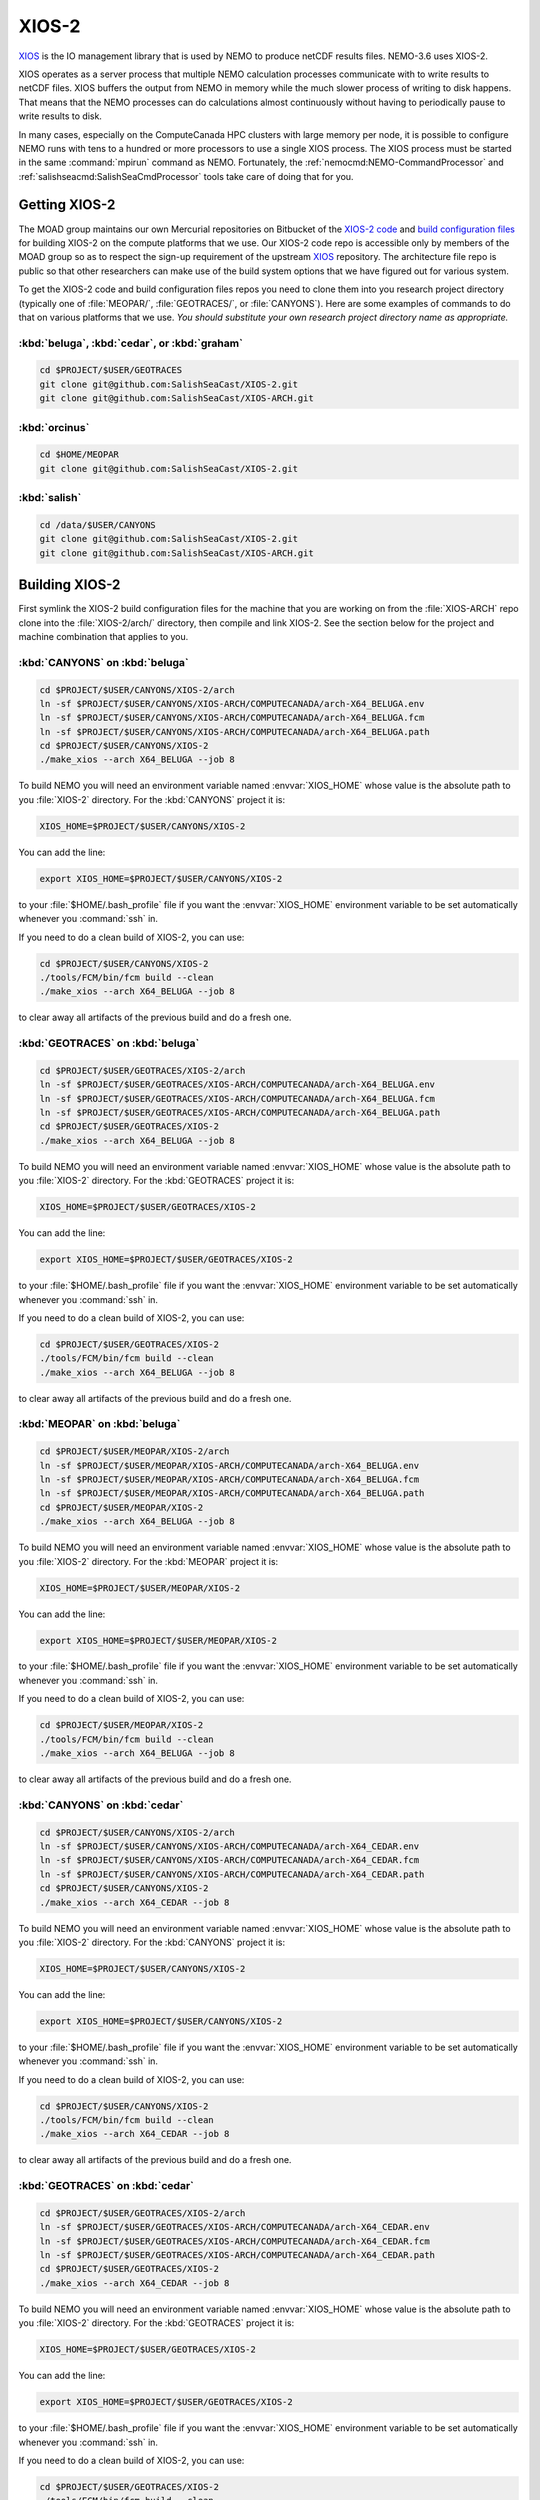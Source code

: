 .. Copyright 2018-2020 The UBC EOAS MOAD Group
.. and The University of British Columbia
..
.. Licensed under a Creative Commons Attribution 4.0 International License
..
..   http://creativecommons.org/licenses/by/4.0/


.. _XIOS-2-docs:

******
XIOS-2
******

`XIOS`_ is the IO management library that is used by NEMO to produce netCDF results files.
NEMO-3.6 uses XIOS-2.

.. _XIOS: http://forge.ipsl.jussieu.fr/ioserver/wiki

XIOS operates as a server process that multiple NEMO calculation processes communicate with to write results to netCDF files.
XIOS buffers the output from NEMO in memory while the much slower process of writing to disk happens.
That means that the NEMO processes can do calculations almost continuously without having to periodically pause to write results to disk.

In many cases,
especially on the ComputeCanada HPC clusters with large memory per node,
it is possible to configure NEMO runs with tens to a hundred or more processors to use a single XIOS process.
The XIOS process must be started in the same :command:`mpirun` command as NEMO.
Fortunately,
the :ref:`nemocmd:NEMO-CommandProcessor` and :ref:`salishseacmd:SalishSeaCmdProcessor` tools take care of doing that for you.


.. _GettingXIOS-2:

Getting XIOS-2
==============

The MOAD group maintains our own Mercurial repositories on Bitbucket of the `XIOS-2 code`_ and `build configuration files`_ for building XIOS-2 on the compute platforms that we use.
Our XIOS-2 code repo is accessible only by members of the MOAD group so as to respect the sign-up requirement of the upstream `XIOS`_ repository.
The architecture file repo is public so that other researchers can make use of the build system options that we have figured out for various system.

.. _XIOS-2 code: https://github.com/SalishSeaCast/XIOS-2
.. _build configuration files: https://github.com/SalishSeaCast/XIOS-ARCH

To get the XIOS-2 code and build configuration files repos you need to clone them into you research project directory
(typically one of :file:`MEOPAR/`,
:file:`GEOTRACES/`,
or :file:`CANYONS`).
Here are some examples of commands to do that on various platforms that we use.
*You should substitute your own research project directory name as appropriate.*


:kbd:`beluga`, :kbd:`cedar`, or :kbd:`graham`
---------------------------------------------

.. code-block:: bash

    cd $PROJECT/$USER/GEOTRACES
    git clone git@github.com:SalishSeaCast/XIOS-2.git
    git clone git@github.com:SalishSeaCast/XIOS-ARCH.git


:kbd:`orcinus`
--------------

.. code-block:: bash

    cd $HOME/MEOPAR
    git clone git@github.com:SalishSeaCast/XIOS-2.git


:kbd:`salish`
-------------

.. code-block:: bash

    cd /data/$USER/CANYONS
    git clone git@github.com:SalishSeaCast/XIOS-2.git
    git clone git@github.com:SalishSeaCast/XIOS-ARCH.git


.. _BuildingXIOS-2:

Building XIOS-2
===============

First symlink the XIOS-2 build configuration files for the machine that you are working on from the :file:`XIOS-ARCH` repo clone into the :file:`XIOS-2/arch/` directory,
then compile and link XIOS-2.
See the section below for the project and machine combination that applies to you.


.. _BuildXIOS-CANYONS-beluga:

:kbd:`CANYONS` on :kbd:`beluga`
-------------------------------

.. code-block:: bash

    cd $PROJECT/$USER/CANYONS/XIOS-2/arch
    ln -sf $PROJECT/$USER/CANYONS/XIOS-ARCH/COMPUTECANADA/arch-X64_BELUGA.env
    ln -sf $PROJECT/$USER/CANYONS/XIOS-ARCH/COMPUTECANADA/arch-X64_BELUGA.fcm
    ln -sf $PROJECT/$USER/CANYONS/XIOS-ARCH/COMPUTECANADA/arch-X64_BELUGA.path
    cd $PROJECT/$USER/CANYONS/XIOS-2
    ./make_xios --arch X64_BELUGA --job 8

To build NEMO you will need an environment variable named :envvar:`XIOS_HOME` whose value is the absolute path to you :file:`XIOS-2` directory.
For the :kbd:`CANYONS` project it is:

.. code-block:: bash

    XIOS_HOME=$PROJECT/$USER/CANYONS/XIOS-2

You can add the line:

.. code-block:: bash

    export XIOS_HOME=$PROJECT/$USER/CANYONS/XIOS-2

to your :file:`$HOME/.bash_profile` file if you want the :envvar:`XIOS_HOME` environment variable to be set automatically whenever you :command:`ssh` in.

If you need to do a clean build of XIOS-2,
you can use:

.. code-block:: bash

    cd $PROJECT/$USER/CANYONS/XIOS-2
    ./tools/FCM/bin/fcm build --clean
    ./make_xios --arch X64_BELUGA --job 8

to clear away all artifacts of the previous build and do a fresh one.


.. _BuildXIOS-GEOTRACES-beluga:

:kbd:`GEOTRACES` on :kbd:`beluga`
---------------------------------

.. code-block:: bash

    cd $PROJECT/$USER/GEOTRACES/XIOS-2/arch
    ln -sf $PROJECT/$USER/GEOTRACES/XIOS-ARCH/COMPUTECANADA/arch-X64_BELUGA.env
    ln -sf $PROJECT/$USER/GEOTRACES/XIOS-ARCH/COMPUTECANADA/arch-X64_BELUGA.fcm
    ln -sf $PROJECT/$USER/GEOTRACES/XIOS-ARCH/COMPUTECANADA/arch-X64_BELUGA.path
    cd $PROJECT/$USER/GEOTRACES/XIOS-2
    ./make_xios --arch X64_BELUGA --job 8

To build NEMO you will need an environment variable named :envvar:`XIOS_HOME` whose value is the absolute path to you :file:`XIOS-2` directory.
For the :kbd:`GEOTRACES` project it is:

.. code-block:: bash

    XIOS_HOME=$PROJECT/$USER/GEOTRACES/XIOS-2

You can add the line:

.. code-block:: bash

    export XIOS_HOME=$PROJECT/$USER/GEOTRACES/XIOS-2

to your :file:`$HOME/.bash_profile` file if you want the :envvar:`XIOS_HOME` environment variable to be set automatically whenever you :command:`ssh` in.

If you need to do a clean build of XIOS-2,
you can use:

.. code-block:: bash

    cd $PROJECT/$USER/GEOTRACES/XIOS-2
    ./tools/FCM/bin/fcm build --clean
    ./make_xios --arch X64_BELUGA --job 8

to clear away all artifacts of the previous build and do a fresh one.


.. _BuildXIOS-MEOPAR-beluga:

:kbd:`MEOPAR` on :kbd:`beluga`
------------------------------

.. code-block:: bash

    cd $PROJECT/$USER/MEOPAR/XIOS-2/arch
    ln -sf $PROJECT/$USER/MEOPAR/XIOS-ARCH/COMPUTECANADA/arch-X64_BELUGA.env
    ln -sf $PROJECT/$USER/MEOPAR/XIOS-ARCH/COMPUTECANADA/arch-X64_BELUGA.fcm
    ln -sf $PROJECT/$USER/MEOPAR/XIOS-ARCH/COMPUTECANADA/arch-X64_BELUGA.path
    cd $PROJECT/$USER/MEOPAR/XIOS-2
    ./make_xios --arch X64_BELUGA --job 8

To build NEMO you will need an environment variable named :envvar:`XIOS_HOME` whose value is the absolute path to you :file:`XIOS-2` directory.
For the :kbd:`MEOPAR` project it is:

.. code-block:: bash

    XIOS_HOME=$PROJECT/$USER/MEOPAR/XIOS-2

You can add the line:

.. code-block:: bash

    export XIOS_HOME=$PROJECT/$USER/MEOPAR/XIOS-2

to your :file:`$HOME/.bash_profile` file if you want the :envvar:`XIOS_HOME` environment variable to be set automatically whenever you :command:`ssh` in.

If you need to do a clean build of XIOS-2,
you can use:

.. code-block:: bash

    cd $PROJECT/$USER/MEOPAR/XIOS-2
    ./tools/FCM/bin/fcm build --clean
    ./make_xios --arch X64_BELUGA --job 8

to clear away all artifacts of the previous build and do a fresh one.


.. _BuildXIOS-CANYONS-cedar:

:kbd:`CANYONS` on :kbd:`cedar`
------------------------------

.. code-block:: bash

    cd $PROJECT/$USER/CANYONS/XIOS-2/arch
    ln -sf $PROJECT/$USER/CANYONS/XIOS-ARCH/COMPUTECANADA/arch-X64_CEDAR.env
    ln -sf $PROJECT/$USER/CANYONS/XIOS-ARCH/COMPUTECANADA/arch-X64_CEDAR.fcm
    ln -sf $PROJECT/$USER/CANYONS/XIOS-ARCH/COMPUTECANADA/arch-X64_CEDAR.path
    cd $PROJECT/$USER/CANYONS/XIOS-2
    ./make_xios --arch X64_CEDAR --job 8

To build NEMO you will need an environment variable named :envvar:`XIOS_HOME` whose value is the absolute path to you :file:`XIOS-2` directory.
For the :kbd:`CANYONS` project it is:

.. code-block:: bash

    XIOS_HOME=$PROJECT/$USER/CANYONS/XIOS-2

You can add the line:

.. code-block:: bash

    export XIOS_HOME=$PROJECT/$USER/CANYONS/XIOS-2

to your :file:`$HOME/.bash_profile` file if you want the :envvar:`XIOS_HOME` environment variable to be set automatically whenever you :command:`ssh` in.

If you need to do a clean build of XIOS-2,
you can use:

.. code-block:: bash

    cd $PROJECT/$USER/CANYONS/XIOS-2
    ./tools/FCM/bin/fcm build --clean
    ./make_xios --arch X64_CEDAR --job 8

to clear away all artifacts of the previous build and do a fresh one.


.. _BuildXIOS-GEOTRACES-cedar:

:kbd:`GEOTRACES` on :kbd:`cedar`
--------------------------------

.. code-block:: bash

    cd $PROJECT/$USER/GEOTRACES/XIOS-2/arch
    ln -sf $PROJECT/$USER/GEOTRACES/XIOS-ARCH/COMPUTECANADA/arch-X64_CEDAR.env
    ln -sf $PROJECT/$USER/GEOTRACES/XIOS-ARCH/COMPUTECANADA/arch-X64_CEDAR.fcm
    ln -sf $PROJECT/$USER/GEOTRACES/XIOS-ARCH/COMPUTECANADA/arch-X64_CEDAR.path
    cd $PROJECT/$USER/GEOTRACES/XIOS-2
    ./make_xios --arch X64_CEDAR --job 8

To build NEMO you will need an environment variable named :envvar:`XIOS_HOME` whose value is the absolute path to you :file:`XIOS-2` directory.
For the :kbd:`GEOTRACES` project it is:

.. code-block:: bash

    XIOS_HOME=$PROJECT/$USER/GEOTRACES/XIOS-2

You can add the line:

.. code-block:: bash

    export XIOS_HOME=$PROJECT/$USER/GEOTRACES/XIOS-2

to your :file:`$HOME/.bash_profile` file if you want the :envvar:`XIOS_HOME` environment variable to be set automatically whenever you :command:`ssh` in.

If you need to do a clean build of XIOS-2,
you can use:

.. code-block:: bash

    cd $PROJECT/$USER/GEOTRACES/XIOS-2
    ./tools/FCM/bin/fcm build --clean
    ./make_xios --arch X64_CEDAR --job 8

to clear away all artifacts of the previous build and do a fresh one.


.. _BuildXIOS-MEOPAR-cedar:

:kbd:`MEOPAR` on :kbd:`cedar`
-----------------------------

.. code-block:: bash

    cd $PROJECT/$USER/MEOPAR/XIOS-2/arch
    ln -sf $PROJECT/$USER/MEOPAR/XIOS-ARCH/COMPUTECANADA/arch-X64_CEDAR.env
    ln -sf $PROJECT/$USER/MEOPAR/XIOS-ARCH/COMPUTECANADA/arch-X64_CEDAR.fcm
    ln -sf $PROJECT/$USER/MEOPAR/XIOS-ARCH/COMPUTECANADA/arch-X64_CEDAR.path
    cd $PROJECT/$USER/MEOPAR/XIOS-2
    ./make_xios --arch X64_CEDAR --job 8

To build NEMO you will need an environment variable named :envvar:`XIOS_HOME` whose value is the absolute path to you :file:`XIOS-2` directory.
For the :kbd:`MEOPAR` project it is:

.. code-block:: bash

    XIOS_HOME=$PROJECT/$USER/MEOPAR/XIOS-2

You can add the line:

.. code-block:: bash

    export XIOS_HOME=$PROJECT/$USER/MEOPAR/XIOS-2

to your :file:`$HOME/.bash_profile` file if you want the :envvar:`XIOS_HOME` environment variable to be set automatically whenever you :command:`ssh` in.

If you need to do a clean build of XIOS-2,
you can use:

.. code-block:: bash

    cd $PROJECT/$USER/MEOPAR/XIOS-2
    ./tools/FCM/bin/fcm build --clean
    ./make_xios --arch X64_CEDAR --job 8

to clear away all artifacts of the previous build and do a fresh one.


.. _BuildXIOS-CANYONS-graham:

:kbd:`CANYONS` on :kbd:`graham`
-------------------------------

.. code-block:: bash

    cd $PROJECT/$USER/CANYONS/XIOS-2/arch
    ln -sf $PROJECT/$USER/CANYONS/XIOS-ARCH/COMPUTECANADA/arch-X64_GRAHAM.env
    ln -sf $PROJECT/$USER/CANYONS/XIOS-ARCH/COMPUTECANADA/arch-X64_GRAHAM.fcm
    ln -sf $PROJECT/$USER/CANYONS/XIOS-ARCH/COMPUTECANADA/arch-X64_GRAHAM.path
    cd $PROJECT/$USER/CANYONS/XIOS-2
    ./make_xios --arch X64_GRAHAM --job 8

To build NEMO you will need an environment variable named :envvar:`XIOS_HOME` whose value is the absolute path to you :file:`XIOS-2` directory.
For the :kbd:`CANYONS` project it is:

.. code-block:: bash

    XIOS_HOME=$PROJECT/$USER/CANYONS/XIOS-2

You can add the line:

.. code-block:: bash

    export XIOS_HOME=$PROJECT/$USER/CANYONS/XIOS-2

to your :file:`$HOME/.bash_profile` file if you want the :envvar:`XIOS_HOME` environment variable to be set automatically whenever you :command:`ssh` in.

If you need to do a clean build of XIOS-2,
you can use:

.. code-block:: bash

    cd $PROJECT/$USER/CANYONS/XIOS-2
    ./tools/FCM/bin/fcm build --clean
    ./make_xios --arch X64_GRAHAM --job 8

to clear away all artifacts of the previous build and do a fresh one.


.. _BuildXIOS-GEOTRACES-graham:

:kbd:`GEOTRACES` on :kbd:`graham`
---------------------------------

.. code-block:: bash

    cd $PROJECT/$USER/GEOTRACES/XIOS-2/arch
    ln -sf $PROJECT/$USER/GEOTRACES/XIOS-ARCH/COMPUTECANADA/arch-X64_GRAHAM.env
    ln -sf $PROJECT/$USER/GEOTRACES/XIOS-ARCH/COMPUTECANADA/arch-X64_GRAHAM.fcm
    ln -sf $PROJECT/$USER/GEOTRACES/XIOS-ARCH/COMPUTECANADA/arch-X64_GRAHAM.path
    cd $PROJECT/$USER/GEOTRACES/XIOS-2
    ./make_xios --arch X64_GRAHAM --job 8

To build NEMO you will need an environment variable named :envvar:`XIOS_HOME` whose value is the absolute path to you :file:`XIOS-2` directory.
For the :kbd:`GEOTRACES` project it is:

.. code-block:: bash

    XIOS_HOME=$PROJECT/$USER/GEOTRACES/XIOS-2

You can add the line:

.. code-block:: bash

    export XIOS_HOME=$PROJECT/$USER/GEOTRACES/XIOS-2

to your :file:`$HOME/.bash_profile` file if you want the :envvar:`XIOS_HOME` environment variable to be set automatically whenever you :command:`ssh` in.

If you need to do a clean build of XIOS-2,
you can use:

.. code-block:: bash

    cd $PROJECT/$USER/GEOTRACES/XIOS-2
    ./tools/FCM/bin/fcm build --clean
    ./make_xios --arch X64_GRAHAM --job 8

to clear away all artifacts of the previous build and do a fresh one.


.. _BuildXIOS-MEOPAR-graham:

:kbd:`MEOPAR` on :kbd:`graham`
------------------------------

.. code-block:: bash

    cd $PROJECT/$USER/MEOPAR/XIOS-2/arch
    ln -sf $PROJECT/$USER/MEOPAR/XIOS-ARCH/COMPUTECANADA/arch-X64_GRAHAM.env
    ln -sf $PROJECT/$USER/MEOPAR/XIOS-ARCH/COMPUTECANADA/arch-X64_GRAHAM.fcm
    ln -sf $PROJECT/$USER/MEOPAR/XIOS-ARCH/COMPUTECANADA/arch-X64_GRAHAM.path
    cd $PROJECT/$USER/MEOPAR/XIOS-2
    ./make_xios --arch X64_GRAHAM --job 8

To build NEMO you will need an environment variable named :envvar:`XIOS_HOME` whose value is the absolute path to you :file:`XIOS-2` directory.
For the :kbd:`MEOPAR` project it is:

.. code-block:: bash

    XIOS_HOME=$PROJECT/$USER/MEOPAR/XIOS-2

You can add the line:

.. code-block:: bash

    export XIOS_HOME=$PROJECT/$USER/MEOPAR/XIOS-2

to your :file:`$HOME/.bash_profile` file if you want the :envvar:`XIOS_HOME` environment variable to be set automatically whenever you :command:`ssh` in.

If you need to do a clean build of XIOS-2,
you can use:

.. code-block:: bash

    cd $PROJECT/$USER/MEOPAR/XIOS-2
    ./tools/FCM/bin/fcm build --clean
    ./make_xios --arch X64_GRAHAM --job 8

to clear away all artifacts of the previous build and do a fresh one.


.. _BuildXIOS-CANYONS-orcinus:

:kbd:`CANYONS` on :kbd:`orcinus`
--------------------------------

.. code-block:: bash

    cd $PROJECT/$USER/CANYONS/XIOS-2/arch
    ln -sf $PROJECT/$USER/CANYONS/XIOS-ARCH/WESTGRID/arch-X64_ORCINUS.env
    ln -sf $PROJECT/$USER/CANYONS/XIOS-ARCH/WESTGRID/arch-X64_ORCINUS.fcm
    ln -sf $PROJECT/$USER/CANYONS/XIOS-ARCH/WESTGRID/arch-X64_ORCINUS.path
    cd $PROJECT/$USER/CANYONS/XIOS-2
    ./make_xios --arch X64_ORCINUS --job 8

To build NEMO you will need an environment variable named :envvar:`XIOS_HOME` whose value is the absolute path to you :file:`XIOS-2` directory.
For the :kbd:`CANYONS` project it is:

.. code-block:: bash

    XIOS_HOME=$PROJECT/$USER/CANYONS/XIOS-2

You can add the line:

.. code-block:: bash

    export XIOS_HOME=$PROJECT/$USER/CANYONS/XIOS-2

to your :file:`$HOME/.bash_profile` file if you want the :envvar:`XIOS_HOME` environment variable to be set automatically whenever you :command:`ssh` in.

If you need to do a clean build of XIOS-2,
you can use:

.. code-block:: bash

    cd $PROJECT/$USER/CANYONS/XIOS-2
    ./tools/FCM/bin/fcm build --clean
    ./make_xios --arch X64_ORCINUS --job 8

to clear away all artifacts of the previous build and do a fresh one.


.. _BuildXIOS-GEOTRACES-orcinus:

:kbd:`GEOTRACES` on :kbd:`orcinus`
----------------------------------

.. code-block:: bash

    cd $PROJECT/$USER/GEOTRACES/XIOS-2/arch
    ln -sf $PROJECT/$USER/GEOTRACES/XIOS-ARCH/WESTGRID/arch-X64_ORCINUS.env
    ln -sf $PROJECT/$USER/GEOTRACES/XIOS-ARCH/WESTGRID/arch-X64_ORCINUS.fcm
    ln -sf $PROJECT/$USER/GEOTRACES/XIOS-ARCH/WESTGRID/arch-X64_ORCINUS.path
    cd $PROJECT/$USER/GEOTRACES/XIOS-2
    ./make_xios --arch X64_ORCINUS --job 8

To build NEMO you will need an environment variable named :envvar:`XIOS_HOME` whose value is the absolute path to you :file:`XIOS-2` directory.
For the :kbd:`GEOTRACES` project it is:

.. code-block:: bash

    XIOS_HOME=$PROJECT/$USER/GEOTRACES/XIOS-2

You can add the line:

.. code-block:: bash

    export XIOS_HOME=$PROJECT/$USER/GEOTRACES/XIOS-2

to your :file:`$HOME/.bash_profile` file if you want the :envvar:`XIOS_HOME` environment variable to be set automatically whenever you :command:`ssh` in.

If you need to do a clean build of XIOS-2,
you can use:

.. code-block:: bash

    cd $PROJECT/$USER/GEOTRACES/XIOS-2
    ./tools/FCM/bin/fcm build --clean
    ./make_xios --arch X64_ORCINUS --job 8

to clear away all artifacts of the previous build and do a fresh one.


.. _BuildXIOS-MEOPAR-orcinus:

:kbd:`MEOPAR` on :kbd:`orcinus`
-------------------------------

.. code-block:: bash

    cd $PROJECT/$USER/MEOPAR/XIOS-2/arch
    ln -sf $PROJECT/$USER/MEOPAR/XIOS-ARCH/WESTGRID/arch-X64_ORCINUS.env
    ln -sf $PROJECT/$USER/MEOPAR/XIOS-ARCH/WESTGRID/arch-X64_ORCINUS.fcm
    ln -sf $PROJECT/$USER/MEOPAR/XIOS-ARCH/WESTGRID/arch-X64_ORCINUS.path
    cd $PROJECT/$USER/MEOPAR/XIOS-2
    ./make_xios --arch X64_ORCINUS --job 8

To build NEMO you will need an environment variable named :envvar:`XIOS_HOME` whose value is the absolute path to you :file:`XIOS-2` directory.
For the :kbd:`MEOPAR` project it is:

.. code-block:: bash

    XIOS_HOME=$PROJECT/$USER/MEOPAR/XIOS-2

You can add the line:

.. code-block:: bash

    export XIOS_HOME=$PROJECT/$USER/MEOPAR/XIOS-2

to your :file:`$HOME/.bash_profile` file if you want the :envvar:`XIOS_HOME` environment variable to be set automatically whenever you :command:`ssh` in.

If you need to do a clean build of XIOS-2,
you can use:

.. code-block:: bash

    cd $PROJECT/$USER/MEOPAR/XIOS-2
    ./tools/FCM/bin/fcm build --clean
    ./make_xios --arch X64_ORCINUS --job 8

to clear away all artifacts of the previous build and do a fresh one.


.. _BuildXIOS-CANYONS-salish:

:kbd:`CANYONS` on :kbd:`salish`
-------------------------------

.. code-block:: bash

    cd $PROJECT/$USER/CANYONS/XIOS-2/arch
    ln -sf $PROJECT/$USER/CANYONS/XIOS-ARCH/UBC-EOAS/arch-GCC_SALISH.fcm
    ln -sf $PROJECT/$USER/CANYONS/XIOS-ARCH/UBC-EOAS/arch-GCC_SALISH.path
    cd $PROJECT/$USER/CANYONS/XIOS-2
    ./make_xios --arch GCC_SALISH --netcdf_lib netcdf4_seq --job 8

To build NEMO you will need an environment variable named :envvar:`XIOS_HOME` whose value is the absolute path to you :file:`XIOS-2` directory.
For the :kbd:`CANYONS` project it is:

.. code-block:: bash

    XIOS_HOME=$PROJECT/$USER/CANYONS/XIOS-2

You can add the line:

.. code-block:: bash

    export XIOS_HOME=$PROJECT/$USER/CANYONS/XIOS-2

to your :file:`$HOME/.bash_profile` file if you want the :envvar:`XIOS_HOME` environment variable to be set automatically whenever you :command:`ssh` in.

If you need to do a clean build of XIOS-2,
you can use:

.. code-block:: bash

    cd $PROJECT/$USER/CANYONS/XIOS-2
    ./tools/FCM/bin/fcm build --clean
    ./make_xios --arch GCC_SALISH --netcdf_lib netcdf4_seq --job 8

to clear away all artifacts of the previous build and do a fresh one.


.. _BuildXIOS-GEOTRACES-salish:

:kbd:`GEOTRACES` on :kbd:`salish`
---------------------------------

.. code-block:: bash

    cd $PROJECT/$USER/GEOTRACES/XIOS-2/arch
    ln -sf $PROJECT/$USER/GEOTRACES/XIOS-ARCH/UBC-EOAS/arch-GCC_SALISH.fcm
    ln -sf $PROJECT/$USER/GEOTRACES/XIOS-ARCH/UBC-EOAS/arch-GCC_SALISH.path
    cd $PROJECT/$USER/GEOTRACES/XIOS-2
    ./make_xios --arch GCC_SALISH --netcdf_lib netcdf4_seq --job 8

To build NEMO you will need an environment variable named :envvar:`XIOS_HOME` whose value is the absolute path to you :file:`XIOS-2` directory.
For the :kbd:`GEOTRACES` project it is:

.. code-block:: bash

    XIOS_HOME=$PROJECT/$USER/GEOTRACES/XIOS-2

You can add the line:

.. code-block:: bash

    export XIOS_HOME=$PROJECT/$USER/GEOTRACES/XIOS-2

to your :file:`$HOME/.bash_profile` file if you want the :envvar:`XIOS_HOME` environment variable to be set automatically whenever you :command:`ssh` in.

If you need to do a clean build of XIOS-2,
you can use:

.. code-block:: bash

    cd $PROJECT/$USER/GEOTRACES/XIOS-2
    ./tools/FCM/bin/fcm build --clean
    ./make_xios --arch GCC_SALISH --netcdf_lib netcdf4_seq --job 8

to clear away all artifacts of the previous build and do a fresh one.


.. _BuildXIOS-MEOPAR-salish:

:kbd:`MEOPAR` on :kbd:`salish`
------------------------------

.. code-block:: bash

    cd $PROJECT/$USER/MEOPAR/XIOS-2/arch
    ln -sf $PROJECT/$USER/MEOPAR/XIOS-ARCH/UBC-EOAS/arch-GCC_SALISH.fcm
    ln -sf $PROJECT/$USER/MEOPAR/XIOS-ARCH/UBC-EOAS/arch-GCC_SALISH.path
    cd $PROJECT/$USER/MEOPAR/XIOS-2
    ./make_xios --arch GCC_SALISH --netcdf_lib netcdf4_seq --job 8

To build NEMO you will need an environment variable named :envvar:`XIOS_HOME` whose value is the absolute path to you :file:`XIOS-2` directory.
For the :kbd:`MEOPAR` project it is:

.. code-block:: bash

    XIOS_HOME=$PROJECT/$USER/MEOPAR/XIOS-2

You can add the line:

.. code-block:: bash

    export XIOS_HOME=$PROJECT/$USER/MEOPAR/XIOS-2

to your :file:`$HOME/.bash_profile` file if you want the :envvar:`XIOS_HOME` environment variable to be set automatically whenever you :command:`ssh` in.

If you need to do a clean build of XIOS-2,
you can use:

.. code-block:: bash

    cd $PROJECT/$USER/MEOPAR/XIOS-2
    ./tools/FCM/bin/fcm build --clean
    ./make_xios --arch GCC_SALISH --netcdf_lib netcdf4_seq --job 8

to clear away all artifacts of the previous build and do a fresh one.


.. _XIOS-2ConfigurationFiles:

XIOS-2 Configuration Files
==========================

To use XIOS-2 with NEMO,
four configuration files written in `XML`_ are required:

.. _XML: https://en.wikipedia.org/wiki/XML

* :file:`field_def.xml` defines the variables that can be output and the grids on which they are defined.
  Field definition elements may
  (and generally should)
  also contain metadata attributes such as long name,
  standard name,
  and units.
  Please see the :ref:`field_def.xmlFile` section below for more information about the structure and contents of :file:`field_def.xml` files.

* :file:`domain_def.xml` defines "zoomed" sub-domains of the model domain and the grids on which they are defined.
  The "zooms" are defined on the i-j (x-y) directions,
  regardless of the depth of the sub-domain.
  Please see the :ref:`domain_def.xmlFile` section below for more information about the structure and contents of :file:`domain_def.xml` files.

* :file:`iodef.xml` defines the vertical extent of output grids in the :kbd:`axis` elements,
  and the output grids.
  It also contains a separate :kbd:`context` element for :kbd:`xios` in which a few settings that control XIOS-2 are declared.

* :file:`file_def.xml` defines the files into which field variables are output and the frequency of output of those files.
  Variable names can be transformed from the internal NEMO names to more user friendly names in the :kbd:`field` elements in this file.
  This is also where on-the-fly deflation of output files is enabled via the :kbd:`compression_level="4"` attribute of :kbd:`file_group` elements.

.. warning::
    XML syntax is very exacting,
    so care is required when you edit XML files to ensure that tags are correctly closed,
    attribute values are correctly quoted,
    etc.

    Annoyingly,
    NEMO will fail *with no diagnostic messages* if your XML files contain errors.
    If you suspect that you have made an error in editing an XML file,
    one way of checking is to use an online validator like https://www.xmlvalidation.com/.


.. _CustomizingXML-Files:

Customizing XML Files
---------------------

The `NEMO-3.6-code`_ repositories contains sample XIOS-2 configuration files in the :file:`NEMOGCM/CONFIG/SHARED/` and some of the :file:`NEMOGCM/CONFIG/*/EXP00/` directories.
*Please* **do not** *modify and commit those files.*
Doing so will cause conflicts when changes to NEMO are pulled in from the upstream repository,
and your changes will be overwritten.
Instead,
put copies of the XML files that you want to change under version control in your runs configuration repo
(for example, the `SS-run-sets`_ repo for people working on MEOPAR).

.. _NEMO-3.6-code: https://bitbucket.org/salishsea/nemo-3.6-code
.. _SS-run-sets: https://github.com/SalishSeaCast/SS-run-sets


.. _CommandProcessorsAndXML-Files:

Command Processors and XML Files
--------------------------------

The :ref:`nemocmd:NEMO-CommandProcessor` and :ref:`salishseacmd:SalishSeaCmdProcessor` tools provide a way,
via YAML run description files,
to map XML files with arbitrary file names and directory paths on to the file names that NEMO requires in the directory from which NEMO is executed.

The :kbd:`output` section of the YAML description file is where the XML file mappings and other XIOS-2 settings are specified.
Please see the `salishsea YAML file output section`_ docs if you are working on the Salish Sea configurations of NEMO,
or the `nemo YAML file output section`_ docs if you use another NEMO configuration.
There are also examples of complete YAML run description files in those docs.

.. _salishsea YAML file output section: https://salishseacmd.readthedocs.io/en/latest/run_description_file/3.6_yaml_file.html#output-section
.. _nemo YAML file output section: https://nemo-cmd.readthedocs.io/en/latest/run_description_file/3.6_yaml_file.html#output-section

The simplest possible YAML file :kbd:`output` section is:

.. code-block:: yaml

    output:
      iodefs: iodef.xml
      filedefs: file_def.xml
      domaindefs: domain_def.xml
      fielddefs: field_def.xml
      separate XIOS server: True
      XIOS servers: 1

In this case,
the XML files are all in the same directory as the YAML file.
If you use relative paths,
they have to be relative to the directory where the YAML file is.

A more complicated example is:

.. code-block:: yaml

    output:
      separate XIOS server: True
      XIOS servers: 1
      iodefs: iodef.xml
      filedefs: $HOME/CANYONS/mackenzie_canyon/output/file_def_realistic.xml
      domaindefs: ../domain_def.xml
      fielddefs: $HOME/CANYONS/mackenzie_canyon/output/field_def.xml

Note the use of:

* A relative path for :kbd:`domaindefs`
* Absolute paths containing the environment variable :envvar:`$HOME` for :kbd:`filedefs` and :kbd:`fielddefs`.
  Other environment variables like :envvar:`$USER`,
  :envvar:`$PROJECT`,
  and :envvar:`$SCRATCH` can also be used in XML file paths.
* The more descriptive file name :file:`file_def_realistic.xml` for :kbd:`filedefs`


.. _field_def.xmlFile:

:file:`field_def.xml`
---------------------

:file:`field_def.xml` defines the variables that can be output and the grids on which they are defined.
Field definition elements may
(and generally should)
also contain metadata attributes such as long name,
standard name,
and units.

This section provides some information about the structure and contents of a :file:`field_def.xml` file.
This is *not* an exhaustive reference guide for all of the possible attribute values;
for that,
please see chapter 3 of the `XIOS User Guide`_.

.. _XIOS User Guide: http://forge.ipsl.jussieu.fr/ioserver/raw-attachment/wiki/WikiStart/XIOS_user_guide.pdf

:file:`NEMO-3.6-code/NEMOGCM/CONFIG/SHARED/field_def.xml` is the reference version of the file that is provided with the NEMO code.
In many cases,
you can use that reference file by putting its path as the value of the :kbd:`filedefs` element in the :kbd:`output` section of your run description YAML file
(see :ref:`CommandProcessorsAndXML-Files`).
Reasons why you might want to create your own customized version
(see :ref:`CustomizingXML-Files`)
of :file:`field_def.xml` include:

* Adding new variable(s) to NEMO that you want to include in your output files
* Adjusting/correcting the values of variable field attributes such as :kbd:`long_name`,
  :kbd:`standard_name`,
  :kbd:`unit`,
  etc.
  Those attributes provide variable-level metadata items in output files.

Here is an example fragment of a :file:`field_def.xml` file:

.. code-block:: xml

   <field_definition level="1" prec="4" operation="average" enabled=".TRUE." default_value="1.e20">
    <field_group id="grid_T" grid_ref="grid_T_2D">
      <field id="sst" long_name="sea surface temperature" standard_name="sea_surface_temperature" unit="degC"/>
      <field id="toce" long_name="temperature" standard_name="sea_water_conservative_temperature" unit="degC" grid_ref="grid_T_3D"/>

      <field id="sss" long_name="sea surface salinity" standard_name="sea_surface_reference_salinity" unit="g kg-1"/>
      <field id="soce" long_name="salinity" standard_name="sea_water_reference_salinity" unit="g kg-1" grid_ref="grid_T_3D"/>

      <field id="sst2" long_name="square of sea surface temperature" standard_name="square_of_sea_surface_temperature" unit="degC2">
        sst * sst
      </field >

      <field id="sstmax" long_name="max of sea surface temperature" field_ref="sst" operation="maximum"/>
      ...
    </field_group>
    ...
   </field_definition>

:file:`field_def.xml` files contain 3 types of tags:

* :kbd:`field_definition`
* :kbd:`field_group`
* :kbd:`field`

:kbd:`field` tags must be contained within a :kbd:`field_group` tag,
which must be contained within a :kbd:`field_definition` tag.

Attributes included in a tag apply to all contained tags unless they are explicitly overridden in a contained tag.
So the :kbd:`operation="average"` attribute in:

.. code-block:: xml

   <field_definition level="1" prec="4" operation="average" enabled=".TRUE." default_value="1.e20">

means that all field values will be averaged over the output time interval unless a different :kbd:`operation` is specified in the :kbd:`field` tag,
for example:

.. code-block:: xml

      <field id="sstmax" long_name="max of sea surface temperature" field_ref="sst" operation="maximum"/>

in which case the maximum value over the output time interval of the :kbd:`sst` field
(specified by the :kbd:`field_ref` attribute)
will be calculated by XIOS.

The :kbd:`operation` attribute enables the burden of calculating various temporal quantities on field variables to be shifted from NEMO to XIOS.
Please see section 3.2 of the `XIOS User Guide`_ for details.

Another way of doing field operations in XIOS is to specify them in the :kbd:`field` tag,
for example:

.. code-block:: xml

    <field id="sst2" long_name="square of sea surface temperature" standard_name="square_of_sea_surface_temperature" unit="degC2">
      sst * sst
    </field >

Here again,
the burden of declaration,
memory allocation,
and calculation of the :kbd:`sst2` variable is shifted from NEMO to XIOS.
This form of field calculation can be useful for calculating fluxes.

:kbd:`field_group` tags specify the default grid on which the contained :kbd:`field` tags are defined via the :kbd:`grid_ref` attribute.
That attribute can,
of course,
be overridden in the contained :kbd:`field` tags.

All :kbd:`field` tags should have the following attributes:

* :kbd:`long_name`
* :kbd:`standard_name`
* :kbd:`unit`

Those attributes are passed through to the netCDF output files as field variable metadata.

Values for the :kbd:`standard_name` attribute should be chosen from the `CF conventions standard names table`_.
Standard names are written in "snake case"
(words separated by :kbd:`_` characters).
That table also provides canonical units that should be used at the value of the :kbd:`unit` attribute.

.. _CF conventions standard names table: http://cfconventions.org/Data/cf-standard-names/29/build/cf-standard-name-table.html

The value of the :kbd:`long_name` attribute can be more free-from and descriptive. It is typically used for plot axis labels,
table headings,
etc.

In addition to :file:`NEMO-3.6-code/NEMOGCM/CONFIG/SHARED/field_def.xml`,
there are examples of :file:`field_def.xml` files in the `SS-run-sets/v201702/`_ directory tree.

.. _SS-run-sets/v201702/: https://github.com/SalishSeaCast/SS-run-sets/tree/master/v201702


.. _domain_def.xmlFile:

:file:`domain_def.xml`
----------------------

:file:`domain_def.xml` defines "zoomed" sub-domains of the model domain and the grids on which they are defined.
The "zooms" are defined on the i-j (x-y) directions,
regardless of the depth of the sub-domain.

This section provides some information about the structure and contents of a :file:`domain_def.xml` file.
This is *not* an exhaustive reference guide for all of the possible attribute values;
for that,
please see chapter 5 of the `XIOS User Guide`_.

.. _XIOS User Guide: http://forge.ipsl.jussieu.fr/ioserver/raw-attachment/wiki/WikiStart/XIOS_user_guide.pdf

:file:`NEMO-3.6-code/NEMOGCM/CONFIG/SHARED/domain_def.xml` is the reference version of the file that is provided with the NEMO code.
In many cases,
you can use that reference file by putting its path as the value of the :kbd:`domaindefs` element in the :kbd:`output` section of your run description YAML file
(see :ref:`CommandProcessorsAndXML-Files`).
The main reason why you might want to create your own customized version
(see :ref:`CustomizingXML-Files`)
of :file:`domain_def.xml` is to define your own "zoomed" sub-domain of the model domain.
Assuming that your "zoomed" sub-domain is significantly smaller than the full model domain,
the output files you produce form it will be significantly smaller than full domain files.
Examples of uses of "zoomed" sub-domains in the SalishSeaCast NEMO configuration are:

* single point sub-domains for sea surface height output at tide gauge station locations
* single point sub-domains for model output at the ONC VENUS instrument platform locations
* sub-domains encompassing the southern Strait of Georgia for velocity fields outputs to compare against drifter tracks
* sub-domains encompassing the Baynes Sound AGRIF sub-grid for tracer outputs for visualization of the transition between the full domain grid and the AGRIF sub-grid
* sub-domains that provide boundary condition fields for the Vancouver Harbour and Lower Fraser River FVCOM model

Here is an example fragment of a :file:`domain_def.xml` file:

.. code-block:: xml

    <domain_definition>
      <domain_group id="grid_T">
        <domain id="grid_T" long_name="grid T"></domain>

        <!-- Tide Gauge Stations -->
        <domain id="PortRenfrew" domain_ref="grid_T">
          <zoom_domain ibegin="61" jbegin="401" ni="1" nj="1"/>
        </domain>
        ...
      </domain_group>
      ...
    </domain_definition>

:file:`domain_def.xml` files contain 4 types of tags:

* :kbd:`domain_definition`
* :kbd:`domain_group`
* :kbd:`domain`
* :kbd:`zoom_domain`

:kbd:`domain` tags must be contained within a :kbd:`domain_group` tag,
which must be contained within a :kbd:`domain_definition` tag.
:kbd:`zoom_domain` tags must be contained within a :kbd:`domain` tag.

A minimal, complete :file:`domain_def.xml` file would contain domain definitions for the full domain T, U, V, and W grids:

.. code-block:: xml

    <domain_definition>
      <domain_group id="grid_T">
        <domain id="grid_T" long_name="grid T"></domain>
      </domain_group>

      <domain_group id="grid_U">
        <domain id="grid_U" long_name="grid U"></domain>
      </domain_group>

      <domain_group id="grid_V">
        <domain id="grid_V" long_name="grid V"></domain>
      </domain_group>

      <domain_group id="grid_W">
        <domain id="grid_W" long_name="grid W"></domain>
      </domain_group>
    </domain_definition>

Zoomed sub-domains are defined by adding a :kbd:`domain` tag that contains a :kbd:`zoom_domain` tag.
The :kbd:`domain` tag for the sub-domain must be contained within the :kbd:`domain_groug` tag with the appropriate :kbd:`id` attribute,
and the :kbd:`domain` tag must have a :kbd:`domain_ref` attribute whose value matches the :kbd:`domain_group` id value.
So,
since sea surface height is calculated on the T grid,
we add a tide gauge station sub-domain to the :kbd:`grid_T` :kbd:`domain_group` tag:

.. code-block:: xml

    <domain_group id="grid_T">
      ...
      <!-- Tide Gauge Stations -->
      <domain id="PortRenfrew" domain_ref="grid_T">
        <zoom_domain ibegin="61" jbegin="401" ni="1" nj="1"/>
      </domain>
      ...
    </domain_group>

The :kbd:`zoom_domain` tab defines the lower left corner of the sub-domain with grid point numbers in its :kbd:`ibegin` and :kbd:`jbegin` attributes.
The extent of the sub-domain is defined by counts of grid points in the :kbd:`ni` and :kbd:`nj` attributes.

In addition to :file:`NEMO-3.6-code/NEMOGCM/CONFIG/SHARED/domain_def.xml`,
there are examples of :file:`domain_def.xml` files in the `SS-run-sets/v201702/`_ directory tree.

.. _SS-run-sets/v201702/: https://github.com/SalishSeaCast/SS-run-sets/tree/master/v201702


.. _SwitchingFromXIOS-1toXIOS-2:

Switching from XIOS-1 to XIOS-2
===============================

The main changes when switching from XIOS-1 to XIOS-2 are to the XML configuration files. These changes are described in the sections below. In addition, you will need to add "key_xios2" to your list of cpp keys in your NEMO configuration, and if you are using NEMO-cmd, you will need to link the location of your :file:`file_def.xml` and XIOS-2 folder in your :file:`config.yaml`.

Changes to iodef.xml
--------------------

First, remove the file definition section from :file:`iodef.xml` and move it to a new file named :file:`file_def.xml` (see the following section for more information). The file definition will now be loaded similar to :file:`domain_def.xml` and :file:`field_def.xml`. To do this, add the following lines to :file:`iodef.xml`:

.. code-block:: XML

    <file_definition src="./file_def.xml"/>

The formatting of the grids within the grid definition section will also need to be changed. As an example, in XIOS-1 grid_T is defined as:

.. code-block:: XML

    <grid id="grid_T_2D" domain_ref="grid_T"/>
    <grid id="grid_T_3D" domain_ref="grid_T" axis_ref="deptht"/>

While, in XIOS-2 it becomes:

.. code-block:: XML

    <grid id="grid_T_2D"> <domain domain_ref="grid_T"> </domain> </grid>
    <grid id="grid_T_3D"> <domain domain_ref="grid_T"> </domain> <axis id="deptht"> </axis> </grid>

Another difference is that XIOS-2 calculates buffersize, compared to XIOS-1 where it is user-specified. The following lines are changed/added in XIOS-2 to specify variables to do with the buffersize:

.. code-block:: XML

  <context id="xios">
    <variable_definition>
      <variable id="optimal_buffer_size"       type="string">performance</variable>
      <variable id="buffer_size_factor"        type="double">1.0</variable>
      <variable id="info_level"                type="int" >10</variable>
    </variable_definition>
  </context>


Create file_def.xml
-------------------

The content of the file_definition section of :file:`iodef.xml` in XIOS-1 is moved to a seperate file: :file:`file_def.xml` in XIOS-2. In addition, the file definition needs to be changed from:

.. code-block:: XML

   <file_definition type="multiple_files" name="@expname@_@freq@_@startdate@_@enddate@" sync_freq="1d" min_digits="4">

to:

.. code-block:: XML

   <file_definition type="one_file" name="@expname@_@freq@_@startdate@_@enddate@" sync_freq="1d" min_digits="4">

For each file group, you will want to specify a compression level:

.. code-block:: XML

   <file_group id="1ts" output_freq="1ts" output_level="10" compression_level="4" enabled=".TRUE."> </file_group>


Changes to domain_def.xml
-------------------------

The only changes to :file:`domain_def.xml` occur in the domain statements which need to be reformatted for XIOS-2. For example, for grid_T in XIOS-1 we had:

.. code-block:: XML

        <domain_group id="grid_T">
                <domain id="grid_T" long_name="grid T"/>
                <domain id="test_T" domain_ref="grid_T"/>
        </domain_group>

In XIOS-2 this becomes:

.. code-block:: XML

        <domain_group id="grid_T">
                <domain id="grid_T" long_name="grid T"/>
                <domain id="test_T" domain_ref="grid_T"> </domain>
        </domain_group>


